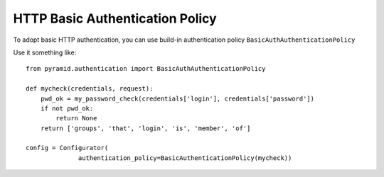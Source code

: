 HTTP Basic Authentication Policy
%%%%%%%%%%%%%%%%%%%%%%%%%%%%%%%%

To adopt basic HTTP authentication, you can use build-in authentication policy
``BasicAuthAuthenticationPolicy``

Use it something like::

   from pyramid.authentication import BasicAuthAuthenticationPolicy

   def mycheck(credentials, request):
       pwd_ok = my_password_check(credentials['login'], credentials['password'])
       if not pwd_ok:
           return None
       return ['groups', 'that', 'login', 'is', 'member', 'of']

   config = Configurator(
                 authentication_policy=BasicAuthenticationPolicy(mycheck))
